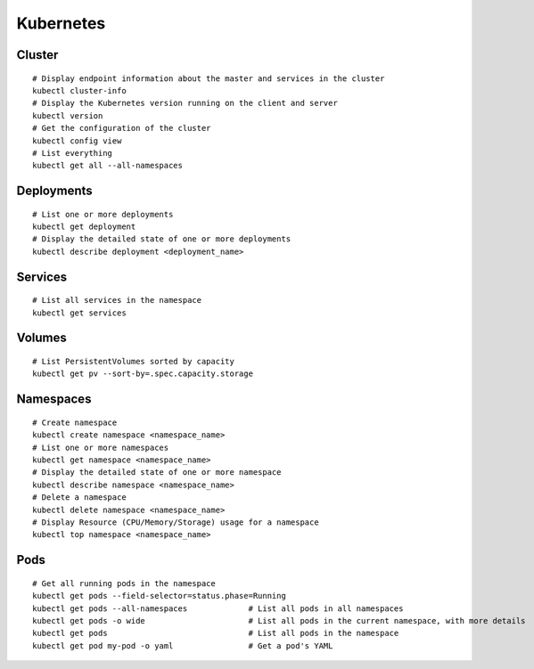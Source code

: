 Kubernetes
==========

Cluster
----------------

::

    # Display endpoint information about the master and services in the cluster
    kubectl cluster-info
    # Display the Kubernetes version running on the client and server
    kubectl version
    # Get the configuration of the cluster
    kubectl config view
    # List everything
    kubectl get all --all-namespaces
 

Deployments
----------------

::

    # List one or more deployments
    kubectl get deployment
    # Display the detailed state of one or more deployments
    kubectl describe deployment <deployment_name>

Services
----------------

::
                              
    # List all services in the namespace
    kubectl get services
    


Volumes
-------------------

::

    # List PersistentVolumes sorted by capacity
    kubectl get pv --sort-by=.spec.capacity.storage

Namespaces
-------------------

::

    # Create namespace 
    kubectl create namespace <namespace_name>
    # List one or more namespaces
    kubectl get namespace <namespace_name>
    # Display the detailed state of one or more namespace
    kubectl describe namespace <namespace_name>
    # Delete a namespace
    kubectl delete namespace <namespace_name>
    # Display Resource (CPU/Memory/Storage) usage for a namespace
    kubectl top namespace <namespace_name>
 


Pods
-------------------

::

    # Get all running pods in the namespace
    kubectl get pods --field-selector=status.phase=Running
    kubectl get pods --all-namespaces             # List all pods in all namespaces
    kubectl get pods -o wide                      # List all pods in the current namespace, with more details
    kubectl get pods                              # List all pods in the namespace
    kubectl get pod my-pod -o yaml                # Get a pod's YAML
